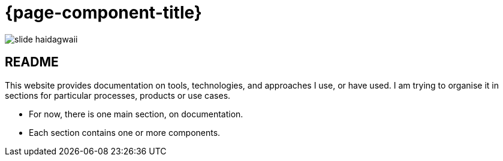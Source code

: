 = {page-component-title}

image::slide-haidagwaii.png[]

== README

This website provides documentation on tools, technologies, and approaches I use, or have used.
I am trying to organise it in sections for particular processes, products or use cases.

- For now, there is one main section, on documentation.
- Each section contains one or more components.
